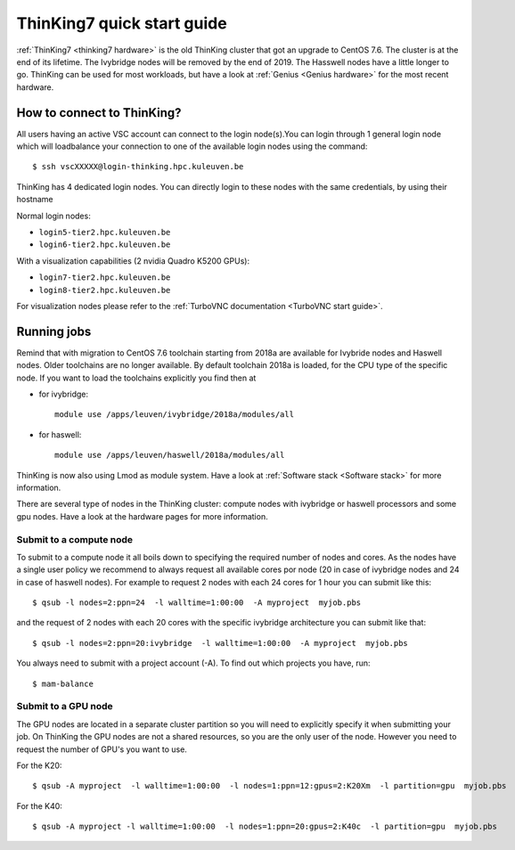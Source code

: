 ThinKing7 quick start guide
===========================

:ref:`ThinKing7 <thinking7 hardware>` is the old ThinKing cluster that got an upgrade to CentOS 7.6. The cluster is at the end of its lifetime. The Ivybridge nodes will be removed by the end of 2019. The Hasswell nodes have a little longer to go. ThinKing can be used for most workloads, but have a look at :ref:`Genius <Genius hardware>` for the most recent hardware.

How to connect to ThinKing?
---------------------------

All users having an active VSC account can connect to the login node(s).You can login through 1 general login node which will loadbalance your connection to one of the available login nodes using the command::

   $ ssh vscXXXXX@login-thinking.hpc.kuleuven.be

ThinKing has 4 dedicated login nodes. You can directly login to these nodes with the same credentials, by using their hostname

Normal login nodes:

- ``login5-tier2.hpc.kuleuven.be``
- ``login6-tier2.hpc.kuleuven.be``

With a visualization capabilities (2 nvidia Quadro K5200 GPUs):

- ``login7-tier2.hpc.kuleuven.be``
- ``login8-tier2.hpc.kuleuven.be``
    
For visualization nodes please refer to the :ref:`TurboVNC documentation <TurboVNC start guide>`.

Running jobs
------------

Remind that with migration to CentOS 7.6 toolchain starting from 2018a are available for Ivybride nodes and Haswell nodes. Older toolchains are no longer available. By default toolchain 2018a is loaded, for the CPU type of the specific node. If you want to load the toolchains explicitly you find then at

- for ivybridge::

     module use /apps/leuven/ivybridge/2018a/modules/all

- for haswell::
 
     module use /apps/leuven/haswell/2018a/modules/all
 
ThinKing is now also using Lmod as module system. Have a look at  :ref:`Software stack <Software stack>` for more information.

There are several type of nodes in the ThinKing cluster: compute nodes with ivybridge or haswell processors and some gpu nodes. Have a look at the hardware pages for more information.

Submit to a compute node
~~~~~~~~~~~~~~~~~~~~~~~~

To submit to a compute node it all boils down to specifying the required number of nodes and cores. As the nodes have a single user policy we recommend to always request all available cores por node (20 in case of ivybridge nodes and 24 in case of haswell nodes). For example to request 2 nodes with each 24 cores for 1 hour you can submit like this::

   $ qsub -l nodes=2:ppn=24  -l walltime=1:00:00  -A myproject  myjob.pbs

and the request of 2 nodes with each 20 cores with the specific ivybridge architecture you can submit like that::

   $ qsub -l nodes=2:ppn=20:ivybridge  -l walltime=1:00:00  -A myproject  myjob.pbs

You always need to submit with a project account (-A). To find out which projects you have, run::

   $ mam-balance

Submit to a GPU node
~~~~~~~~~~~~~~~~~~~~

The GPU nodes are located in a separate cluster partition so you will need to explicitly specify it when submitting your job. On ThinKing the GPU nodes are not a shared resources, so you are the only user of the node. However you need to request the number of GPU's you want to use. 

For the K20::

   $ qsub -A myproject  -l walltime=1:00:00  -l nodes=1:ppn=12:gpus=2:K20Xm  -l partition=gpu  myjob.pbs

For the K40::

   $ qsub -A myproject -l walltime=1:00:00  -l nodes=1:ppn=20:gpus=2:K40c  -l partition=gpu  myjob.pbs
